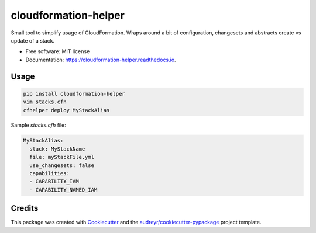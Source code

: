 =====================
cloudformation-helper
=====================


.. image:: https://img.shields.io/pypi/v/cloudformation_helper.svg
        :target: https://pypi.python.org/pypi/cloudformation_helper

.. image:: https://readthedocs.org/projects/cloudformation-helper/badge/?version=latest
        :target: https://cloudformation-helper.readthedocs.io/en/latest/?version=latest
        :alt: Documentation Status


Small tool to simplify usage of CloudFormation. Wraps around a bit of configuration, changesets and abstracts
create vs update of a stack.

* Free software: MIT license
* Documentation: https://cloudformation-helper.readthedocs.io.


Usage
-----

.. code-block:: bash

   pip install cloudformation-helper
   vim stacks.cfh
   cfhelper deploy MyStackAlias


Sample `stacks.cfh` file:

.. code-block:: yaml

  MyStackAlias:
    stack: MyStackName
    file: myStackFile.yml
    use_changesets: false
    capabilities:
    - CAPABILITY_IAM
    - CAPABILITY_NAMED_IAM


Credits
-------

This package was created with Cookiecutter_ and the `audreyr/cookiecutter-pypackage`_ project template.

.. _Cookiecutter: https://github.com/audreyr/cookiecutter
.. _`audreyr/cookiecutter-pypackage`: https://github.com/audreyr/cookiecutter-pypackage
